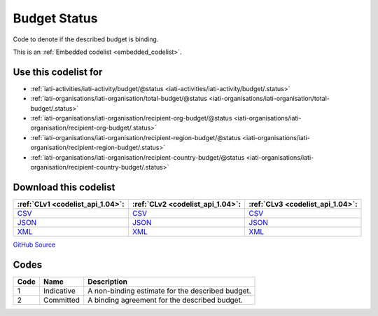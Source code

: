 Budget Status
=============


Code to denote if the described budget is binding.





This is an :ref:`Embedded codelist <embedded_codelist>`.



Use this codelist for
---------------------

* :ref:`iati-activities/iati-activity/budget/@status <iati-activities/iati-activity/budget/.status>`

* :ref:`iati-organisations/iati-organisation/total-budget/@status <iati-organisations/iati-organisation/total-budget/.status>`

* :ref:`iati-organisations/iati-organisation/recipient-org-budget/@status <iati-organisations/iati-organisation/recipient-org-budget/.status>`

* :ref:`iati-organisations/iati-organisation/recipient-region-budget/@status <iati-organisations/iati-organisation/recipient-region-budget/.status>`

* :ref:`iati-organisations/iati-organisation/recipient-country-budget/@status <iati-organisations/iati-organisation/recipient-country-budget/.status>`



Download this codelist
----------------------

.. list-table::
   :header-rows: 1

   * - :ref:`CLv1 <codelist_api_1.04>`:
     - :ref:`CLv2 <codelist_api_1.04>`:
     - :ref:`CLv3 <codelist_api_1.04>`:

   * - `CSV <../downloads/clv1/codelist/BudgetStatus.csv>`__
     - `CSV <../downloads/clv2/csv/en/BudgetStatus.csv>`__
     - `CSV <../downloads/clv3/csv/en/BudgetStatus.csv>`__

   * - `JSON <../downloads/clv1/codelist/BudgetStatus.json>`__
     - `JSON <../downloads/clv2/json/en/BudgetStatus.json>`__
     - `JSON <../downloads/clv3/json/en/BudgetStatus.json>`__

   * - `XML <../downloads/clv1/codelist/BudgetStatus.xml>`__
     - `XML <../downloads/clv2/xml/BudgetStatus.xml>`__
     - `XML <../downloads/clv3/xml/BudgetStatus.xml>`__

`GitHub Source <https://github.com/IATI/IATI-Codelists/blob/version-2.03/xml/BudgetStatus.xml>`__

Codes
-----

.. _BudgetStatus:
.. list-table::
   :header-rows: 1


   * - Code
     - Name
     - Description

   

   * - 1
     - Indicative
     - A non-binding estimate for the described budget.

   

   * - 2
     - Committed
     - A binding agreement for the described budget.

   

